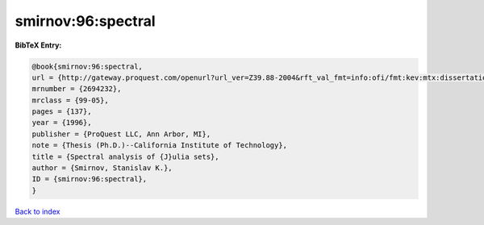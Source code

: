 smirnov:96:spectral
===================

.. :cite:t:`smirnov:96:spectral`

.. bibliography:: ../../All.bib

**BibTeX Entry:**

.. code-block:: bibtex

   @book{smirnov:96:spectral,
   url = {http://gateway.proquest.com/openurl?url_ver=Z39.88-2004&rft_val_fmt=info:ofi/fmt:kev:mtx:dissertation&res_dat=xri:pqdiss&rft_dat=xri:pqdiss:9629194},
   mrnumber = {2694232},
   mrclass = {99-05},
   pages = {137},
   year = {1996},
   publisher = {ProQuest LLC, Ann Arbor, MI},
   note = {Thesis (Ph.D.)--California Institute of Technology},
   title = {Spectral analysis of {J}ulia sets},
   author = {Smirnov, Stanislav K.},
   ID = {smirnov:96:spectral},
   }

`Back to index <../index>`_
